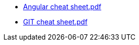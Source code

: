 * https://pwr-piisw.github.io/materialy/Angular%20cheat%20sheet.pdf[Angular cheat sheet.pdf]
* https://github.com/pwr-piisw/materialy/releases/download/{release-tag}/GIT-cheat-sheet.pdf[GIT cheat sheet.pdf]
